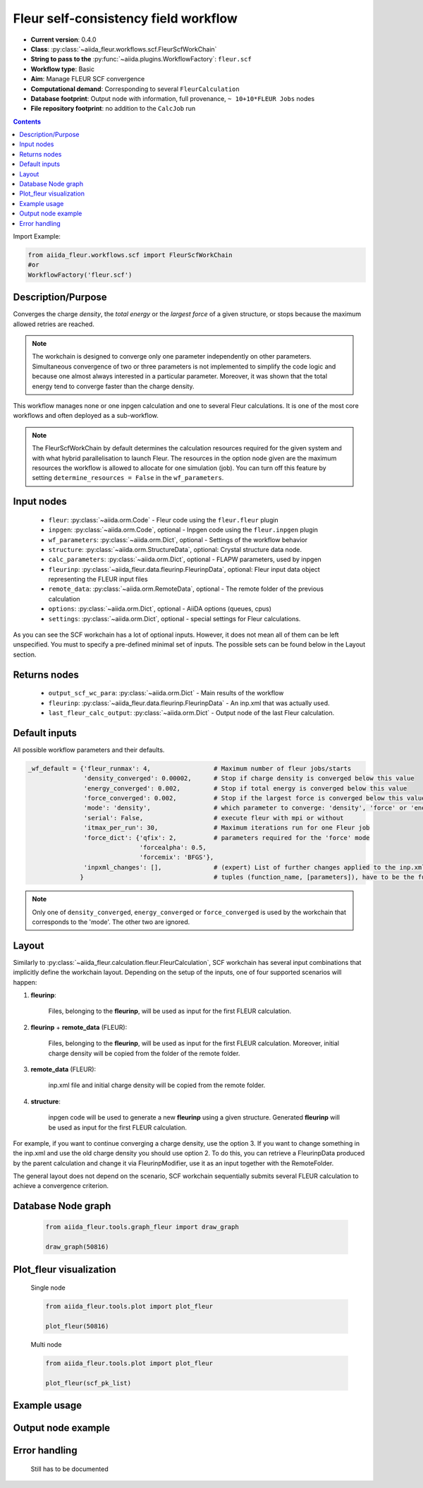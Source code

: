 .. _scf_wc:

Fleur self-consistency field workflow
-------------------------------------

* **Current version**: 0.4.0
* **Class**: :py:class:`~aiida_fleur.workflows.scf.FleurScfWorkChain`
* **String to pass to the** :py:func:`~aiida.plugins.WorkflowFactory`: ``fleur.scf``
* **Workflow type**: Basic
* **Aim**: Manage FLEUR SCF convergence
* **Computational demand**: Corresponding to several ``FleurCalculation``
* **Database footprint**: Output node with information, full provenance, ``~ 10+10*FLEUR Jobs`` nodes
* **File repository footprint**: no addition to the ``CalcJob`` run

.. contents::

Import Example:

.. code-block:: python

    from aiida_fleur.workflows.scf import FleurScfWorkChain
    #or
    WorkflowFactory('fleur.scf')

Description/Purpose
^^^^^^^^^^^^^^^^^^^

Converges the charge *density*, the *total energy* or the *largest force* of a given structure,
or stops because the maximum allowed retries are reached.

.. note::

      The workchain is designed to converge only one parameter independently on other parameters.
      Simultaneous convergence of two or three parameters is not implemented to simplify the
      code logic and because one almost always interested in a particular parameter. Moreover,
      it was shown that the total energy tend to converge faster than the charge density.

This workflow manages none or one inpgen calculation and one to several Fleur calculations.
It is one of the most core workflows and often deployed as a sub-workflow.

.. note::
    The FleurScfWorkChain by default determines the calculation resources required for the given system and
    with what hybrid parallelisation to launch Fleur. The resources in the option node given are the maximum
    resources the workflow is allowed to allocate for one simulation (job).
    You can turn off this feature by setting ``determine_resources = False`` in the ``wf_parameters``.

Input nodes
^^^^^^^^^^^

  * ``fleur``: :py:class:`~aiida.orm.Code` - Fleur code using the ``fleur.fleur`` plugin
  * ``inpgen``: :py:class:`~aiida.orm.Code`, optional - Inpgen code using the ``fleur.inpgen``
    plugin
  * ``wf_parameters``: :py:class:`~aiida.orm.Dict`, optional - Settings
    of the workflow behavior
  * ``structure``: :py:class:`~aiida.orm.StructureData`, optional: Crystal structure
    data node.
  * ``calc_parameters``: :py:class:`~aiida.orm.Dict`, optional -
    FLAPW parameters, used by inpgen
  * ``fleurinp``: :py:class:`~aiida_fleur.data.fleurinp.FleurinpData`, optional: Fleur input data
    object representing the FLEUR input files
  * ``remote_data``: :py:class:`~aiida.orm.RemoteData`, optional - The remote folder of
    the previous calculation
  * ``options``: :py:class:`~aiida.orm.Dict`, optional - AiiDA options
    (queues, cpus)
  * ``settings``: :py:class:`~aiida.orm.Dict`, optional - special settings
    for Fleur calculations.


As you can see the SCF workchain has a lot of optional inputs. However, it does not mean all of
them can be left unspecified. You must to specify a pre-defined minimal set of inputs. The possible
sets can be found below in the Layout section.

Returns nodes
^^^^^^^^^^^^^

  * ``output_scf_wc_para``: :py:class:`~aiida.orm.Dict` -  Main results of the workflow
  * ``fleurinp``: :py:class:`~aiida_fleur.data.fleurinp.FleurinpData` - An inp.xml that was
    actually used.
  * ``last_fleur_calc_output``: :py:class:`~aiida.orm.Dict` - Output node
    of the last Fleur calculation.

Default inputs
^^^^^^^^^^^^^^
All possible workflow parameters and their defaults.

.. code-block:: python

    _wf_default = {'fleur_runmax': 4,                 # Maximum number of fleur jobs/starts
                   'density_converged': 0.00002,      # Stop if charge density is converged below this value
                   'energy_converged': 0.002,         # Stop if total energy is converged below this value
                   'force_converged': 0.002,          # Stop if the largest force is converged below this value
                   'mode': 'density',                 # which parameter to converge: 'density', 'force' or 'energy'
                   'serial': False,                   # execute fleur with mpi or without
                   'itmax_per_run': 30,               # Maximum iterations run for one Fleur job
                   'force_dict': {'qfix': 2,          # parameters required for the 'force' mode
                                  'forcealpha': 0.5,
                                  'forcemix': 'BFGS'},
                   'inpxml_changes': [],              # (expert) List of further changes applied to the inp.xml after the inpgen run
                  }                                   # tuples (function_name, [parameters]), have to be the function names supported by fleurinpmodifier

.. note::

  Only one of ``density_converged``, ``energy_converged`` or ``force_converged``
  is used by the workchain that corresponds to the 'mode'. The other two are ignored.

Layout
^^^^^^

Similarly to :py:class:`~aiida_fleur.calculation.fleur.FleurCalculation`, SCF workchain has several
input combinations that implicitly define the workchain layout. Depending
on the setup of the inputs, one of four supported scenarios will happen:

1. **fleurinp**:

      Files, belonging to the **fleurinp**, will be used as input for the first
      FLEUR calculation.

2. **fleurinp** + **remote_data** (FLEUR):

      Files, belonging to the **fleurinp**, will be used as input for the first
      FLEUR calculation. Moreover, initial charge density will be
      copied from the folder of the remote folder.

3. **remote_data** (FLEUR):

      inp.xml file and initial
      charge density will be copied from the remote folder.

4. **structure**:

      inpgen code will be used to generate a new **fleurinp** using a given structure.
      Generated **fleurinp** will be used as input for the first FLEUR calculation.


For example, if you want to continue converging a charge density, use the option 3.
If you want to change
something in the inp.xml and use the old charge density you should use option 2. To do this, you can
retrieve a FleurinpData produced by the parent calculation and change it via FleurinpModifier,
use it as an input together with the RemoteFolder.

The general layout does not depend on the scenario, SCF workchain sequentially submits several
FLEUR calculation to achieve a convergence criterion.

  .. figure:: /images/Workchain_charts_scf_wc.png
    :width: 50 %
    :align: center

Database Node graph
^^^^^^^^^^^^^^^^^^^
  .. code-block:: python

    from aiida_fleur.tools.graph_fleur import draw_graph

    draw_graph(50816)

  .. figure:: /images/scf_50816.pdf
    :width: 100 %
    :align: center

Plot_fleur visualization
^^^^^^^^^^^^^^^^^^^^^^^^
  Single node

  .. code-block:: python

    from aiida_fleur.tools.plot import plot_fleur

    plot_fleur(50816)

  .. figure:: /images/plot_fleur_scf1.png
    :width: 60 %
    :align: center

  .. figure:: /images/plot_fleur_scf2.png
    :width: 60 %
    :align: center

  Multi node

  .. code-block:: python

    from aiida_fleur.tools.plot import plot_fleur

    plot_fleur(scf_pk_list)

  .. figure:: /images/plot_fleur_scf_m1.png
    :width: 60 %
    :align: center

  .. figure:: /images/plot_fleur_scf_m2.png
    :width: 60 %
    :align: center

Example usage
^^^^^^^^^^^^^
  .. include:: ../../../../examples/tutorial/workflows/tutorial_submit_scf.py
     :literal:


Output node example
^^^^^^^^^^^^^^^^^^^
  .. include:: /images/scf_wc_outputnode.py
     :literal:

Error handling
^^^^^^^^^^^^^^
  Still has to be documented
